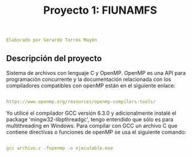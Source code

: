 #+title: Proyecto 1: FIUNAMFS

#+BEGIN_SRC yaml
Elaborado por Gerardo Torres Mayén
#+END_SRC

** Descripción del proyecto

Sistema de archivos con lenguaje C y OpenMP.
OpenMP es una API para programación concurrente y la documentación relacionada con los compiladores compatibles con openMP están en el siguiente enlace:

#+BEGIN_SRC yaml

https://www.openmp.org/resources/openmp-compilers-tools/

#+END_SRC
Yo utilicé el compilador GCC versión 6.3.0 y adicionalmente instalé el package 'mingw32-libpthreadgc', tengo entendido que sólo es para multithreading en Windows.
Para compilar con GCC un archivo C que contiene directivas o funciones de openMP se usa el siguiente comando:

#+BEGIN_SRC yaml

gcc archivo.c -fopenmp -o ejecutable.exe

#+END_SRC